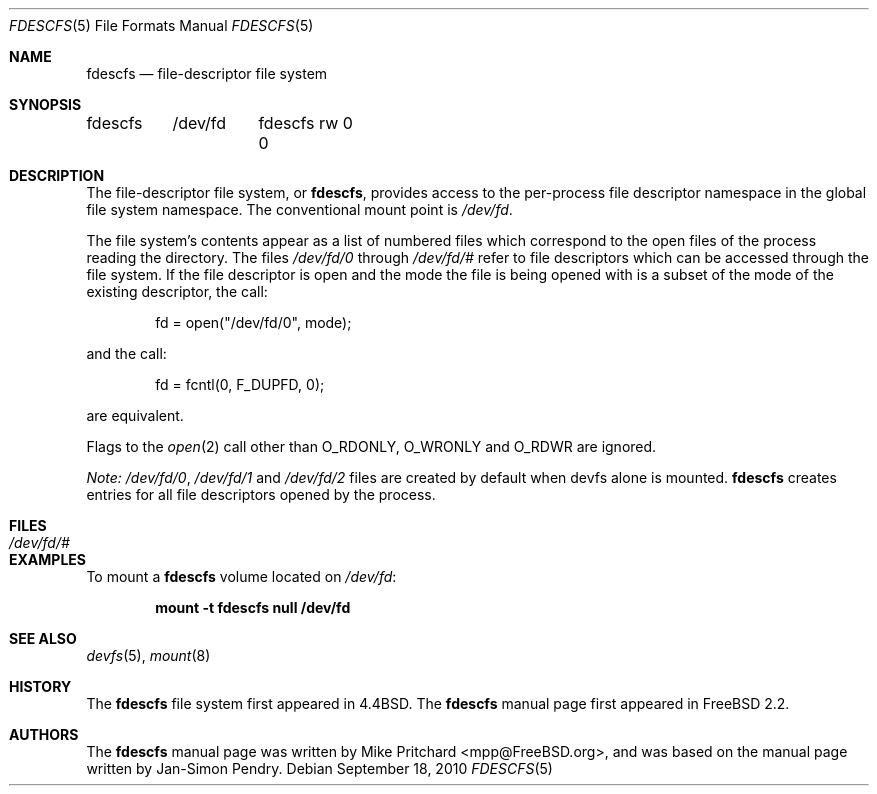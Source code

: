 .\" $MidnightBSD$
.\" Copyright (c) 1996
.\"	Mike Pritchard <mpp@FreeBSD.org>.  All rights reserved.
.\"
.\" Copyright (c) 1992, 1993, 1994
.\"	The Regents of the University of California.  All rights reserved.
.\" All rights reserved.
.\"
.\" This code is derived from software donated to Berkeley by
.\" Jan-Simon Pendry.
.\"
.\" Redistribution and use in source and binary forms, with or without
.\" modification, are permitted provided that the following conditions
.\" are met:
.\" 1. Redistributions of source code must retain the above copyright
.\"    notice, this list of conditions and the following disclaimer.
.\" 2. Redistributions in binary form must reproduce the above copyright
.\"    notice, this list of conditions and the following disclaimer in the
.\"    documentation and/or other materials provided with the distribution.
.\" 3. All advertising materials mentioning features or use of this software
.\"    must display the following acknowledgement:
.\"	This product includes software developed by the University of
.\"	California, Berkeley and its contributors.
.\" 4. Neither the name of the University nor the names of its contributors
.\"    may be used to endorse or promote products derived from this software
.\"    without specific prior written permission.
.\"
.\" THIS SOFTWARE IS PROVIDED BY THE REGENTS AND CONTRIBUTORS ``AS IS'' AND
.\" ANY EXPRESS OR IMPLIED WARRANTIES, INCLUDING, BUT NOT LIMITED TO, THE
.\" IMPLIED WARRANTIES OF MERCHANTABILITY AND FITNESS FOR A PARTICULAR PURPOSE
.\" ARE DISCLAIMED.  IN NO EVENT SHALL THE REGENTS OR CONTRIBUTORS BE LIABLE
.\" FOR ANY DIRECT, INDIRECT, INCIDENTAL, SPECIAL, EXEMPLARY, OR CONSEQUENTIAL
.\" DAMAGES (INCLUDING, BUT NOT LIMITED TO, PROCUREMENT OF SUBSTITUTE GOODS
.\" OR SERVICES; LOSS OF USE, DATA, OR PROFITS; OR BUSINESS INTERRUPTION)
.\" HOWEVER CAUSED AND ON ANY THEORY OF LIABILITY, WHETHER IN CONTRACT, STRICT
.\" LIABILITY, OR TORT (INCLUDING NEGLIGENCE OR OTHERWISE) ARISING IN ANY WAY
.\" OUT OF THE USE OF THIS SOFTWARE, EVEN IF ADVISED OF THE POSSIBILITY OF
.\" SUCH DAMAGE.
.\"
.\" $FreeBSD: stable/10/share/man/man5/fdescfs.5 233648 2012-03-29 05:02:12Z eadler $
.\"
.Dd September 18, 2010
.Dt FDESCFS 5
.Os
.Sh NAME
.Nm fdescfs
.Nd file-descriptor file system
.Sh SYNOPSIS
.Bd -literal
fdescfs	/dev/fd	fdescfs rw 0 0
.Ed
.Sh DESCRIPTION
The file-descriptor file system, or
.Nm ,
provides access to the per-process file descriptor
namespace in the global file system namespace.
The conventional mount point is
.Pa /dev/fd .
.Pp
The file system's contents
appear as a list of numbered files
which correspond to the open files of the process reading the
directory.
The files
.Pa /dev/fd/0
through
.Pa /dev/fd/#
refer to file descriptors which can be accessed through the file
system.
If the file descriptor is open and the mode the file is being opened
with is a subset of the mode of the existing descriptor, the call:
.Bd -literal -offset indent
fd = open("/dev/fd/0", mode);
.Ed
.Pp
and the call:
.Bd -literal -offset indent
fd = fcntl(0, F_DUPFD, 0);
.Ed
.Pp
are equivalent.
.Pp
Flags to the
.Xr open 2
call other than
.Dv O_RDONLY ,
.Dv O_WRONLY
and
.Dv O_RDWR
are ignored.
.Pp
.Em "Note:"
.Pa /dev/fd/0 ,
.Pa /dev/fd/1
and
.Pa /dev/fd/2
files are created by default when devfs alone is mounted.
.Nm
creates entries for all file descriptors opened by the process.
.Sh FILES
.Bl -tag -width /dev/stderr -compact
.It Pa /dev/fd/#
.El
.Sh EXAMPLES
To mount a
.Nm
volume located on
.Pa /dev/fd :
.Pp
.Dl "mount -t fdescfs null /dev/fd"
.Sh SEE ALSO
.Xr devfs 5 ,
.Xr mount 8
.Sh HISTORY
The
.Nm
file system first appeared in
.Bx 4.4 .
The
.Nm
manual page first appeared in
.Fx 2.2 .
.Sh AUTHORS
.An -nosplit
The
.Nm
manual page was written by
.An Mike Pritchard Aq mpp@FreeBSD.org ,
and was based on the
manual page written by
.An Jan-Simon Pendry .
